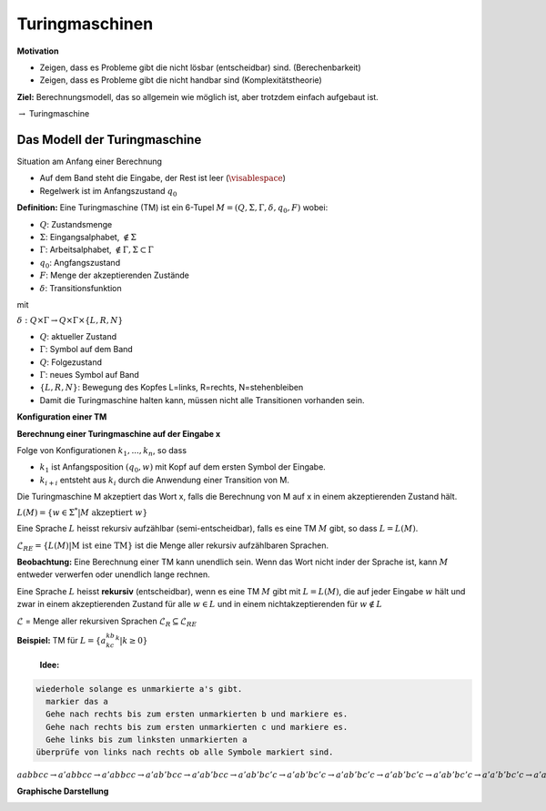 ===============
Turingmaschinen
===============

**Motivation**

* Zeigen, dass es Probleme gibt die nicht lösbar (entscheidbar) sind. (Berechenbarkeit)
* Zeigen, dass es Probleme gibt die nicht handbar sind (Komplexitätstheorie)

**Ziel:** Berechnungsmodell, das so allgemein wie möglich ist, aber trotzdem einfach aufgebaut ist.

:math:`\rightarrow` Turingmaschine

Das Modell der Turingmaschine
-----------------------------

.. image:: 10_1.jpg

Situation am Anfang einer Berechnung

- Auf dem Band steht die Eingabe, der Rest ist leer (:math:`\visablespace`)
- Regelwerk ist im Anfangszustand :math:`q_0`

**Definition:** Eine Turingmaschine (TM) ist ein 6-Tupel :math:`M = (Q, \Sigma, \Gamma, \delta, q_0, F)` wobei:

* :math:`Q`: Zustandsmenge
* :math:`\Sigma`: Eingangsalphabet, :math:`\textvisiblespace \notin \Sigma`
* :math:`\Gamma`: Arbeitsalphabet, :math:`\textvisiblespace \notin \Gamma, \Sigma \subset \Gamma`
* :math:`q_0`: Angfangszustand
* :math:`F`: Menge der akzeptierenden Zustände
* :math:`\delta`: Transitionsfunktion

mit

:math:`\delta: Q \times \Gamma \rightarrow Q \times \Gamma \times \{L,R,N\}`

* :math:`Q`: aktueller Zustand
* :math:`\Gamma`: Symbol auf dem Band
* :math:`Q`: Folgezustand
* :math:`\Gamma`: neues Symbol auf Band
* :math:`\{L,R,N\}`: Bewegung des Kopfes L=links, R=rechts, N=stehenbleiben

* Damit die Turingmaschine halten kann, müssen nicht alle Transitionen vorhanden sein.

**Konfiguration einer TM**

.. image:: 10_2.jpg

**Berechnung einer Turingmaschine auf der Eingabe x**

Folge von Konfigurationen :math:`k_1,...,k_n`, so dass

- :math:`k_1` ist Anfangsposition :math:`(q_0, w)` mit Kopf auf dem ersten Symbol der Eingabe.
- :math:`k_{i+i}` entsteht aus :math:`k_i` durch die Anwendung einer Transition von M.

Die Turingmaschine M akzeptiert das Wort x, falls die Berechnung von M auf x in einem akzeptierenden Zustand hält.

:math:`L(M) = \left \{ w \in \Sigma^* | M \text{ akzeptiert } w \right \}`

Eine Sprache :math:`L` heisst rekursiv aufzählbar (semi-entscheidbar), falls es eine TM :math:`M` gibt, so dass :math:`L = L(M)`.

:math:`\mathscr{L}_{RE} = \left \{ L(M) | \text{M ist eine TM} \right \}` ist die Menge aller rekursiv aufzählbaren Sprachen.

**Beobachtung:** Eine Berechnung einer TM kann unendlich sein. Wenn das Wort nicht inder der Sprache ist, kann :math:`M` entweder verwerfen oder unendlich lange rechnen.

Eine Sprache :math:`L` heisst **rekursiv** (entscheidbar), wenn es eine TM :math:`M` gibt mit :math:`L = L(M)`, die auf jeder Eingabe :math:`w` hält und zwar in einem akzeptierenden Zustand für alle :math:`w \in L` und in einem nichtakzeptierenden für :math:`w \notin L`

:math:`\mathscr{L}` = Menge aller rekursiven Sprachen :math:`\mathscr{L}_R \subseteq \mathscr{L}_{RE}`

**Beispiel:** TM für :math:`L = \{a^kb^kc^k | k\geq 0\}`

  **Idee:**
  
.. code-block::

  wiederhole solange es unmarkierte a's gibt.
    markier das a
    Gehe nach rechts bis zum ersten unmarkierten b und markiere es.
    Gehe nach rechts bis zum ersten unmarkierten c und markiere es.
    Gehe links bis zum linksten unmarkierten a
  überprüfe von links nach rechts ob alle Symbole markiert sind.
  
:math:`\underline{a}abbcc \rightarrow a'\underline{a}bbcc \rightarrow a'a\underline{b}bcc \rightarrow a'ab'\underline{b}cc \rightarrow a'ab'b\underline{c}c \rightarrow a'ab'\underline{b}c'c \rightarrow a'a\underline{b'}bc'c \rightarrow a'\underline{a}b'bc'c \rightarrow \underline{a'}ab'bc'c \rightarrow a'\underline{a}b'bc'c \rightarrow a'a'\underline{b'}bc'c \rightarrow a'a'b'\underline{b}c'c \rightarrow a'a'b'b'\underline{c'}c \rightarrow a'a'b'b'c'\underline{c} \rightarrow a'a'b'b'\underline{c'}c' \rightarrow \text{überprüfen} \rightarrow \text{akzeptiert}` 

**Graphische Darstellung**

.. image:: 10_3.jpg
